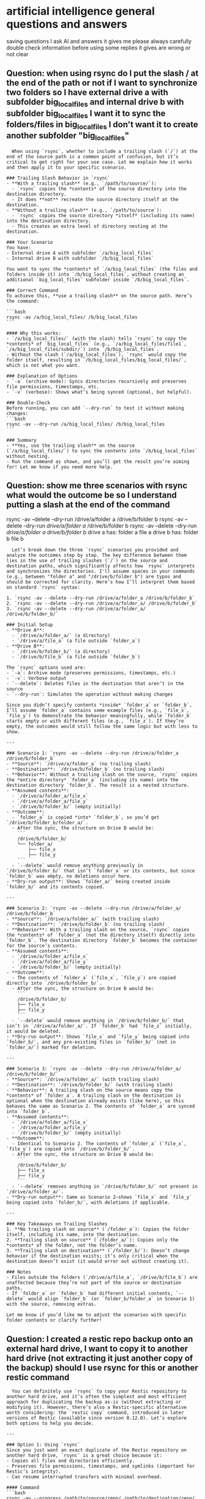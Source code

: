 * artificial intelligence general questions and answers
saving questions I ask AI and answers it gives me please always carefully double
check information before using some replies it gives are wrong or not clear
** Question: when using rsync do I put the slash / at the end of the path or not if I want to synchronize two folders so I have external drive a with subfolder big_local_files and internal drive b with subfolder big_local_files I want it to sync the folders/files in big_local_files I don't want it to create another subfolder "big_local_files"
#+begin_example
  When using `rsync`, whether to include a trailing slash (`/`) at the end of the source path is a common point of confusion, but it’s critical to get right for your use case. Let me explain how it works and then apply it to your specific scenario.

### Trailing Slash Behavior in `rsync`
- **With a trailing slash** (e.g., `/path/to/source/`):
  - `rsync` copies the *contents* of the source directory into the destination directory.
  - It does **not** recreate the source directory itself at the destination.
- **Without a trailing slash** (e.g., `/path/to/source`):
  - `rsync` copies the source directory *itself* (including its name) into the destination directory.
  - This creates an extra level of directory nesting at the destination.

### Your Scenario
You have:
- External drive A with subfolder `/a/big_local_files`
- Internal drive B with subfolder `/b/big_local_files`

You want to sync the *contents* of `/a/big_local_files` (the files and folders inside it) into `/b/big_local_files`, without creating an additional `big_local_files` subfolder inside `/b/big_local_files`.

### Correct Command
To achieve this, **use a trailing slash** on the source path. Here’s the command:

```bash
rsync -av /a/big_local_files/ /b/big_local_files
```

#### Why this works:
- `/a/big_local_files/` (with the slash) tells `rsync` to copy the *contents* of `big_local_files` (e.g., `/a/big_local_files/file1`, `/a/big_local_files/subdir/`) into `/b/big_local_files`.
- Without the slash (`/a/big_local_files`), `rsync` would copy the folder itself, resulting in `/b/big_local_files/big_local_files/`, which is not what you want.

### Explanation of Options
- `-a` (archive mode): Syncs directories recursively and preserves file permissions, timestamps, etc.
- `-v` (verbose): Shows what’s being synced (optional, but helpful).

### Double-Check
Before running, you can add `--dry-run` to test it without making changes:
```bash
rsync -av --dry-run /a/big_local_files/ /b/big_local_files
```

### Summary
- **Yes, use the trailing slash** on the source (`/a/big_local_files/`) to sync the contents into `/b/big_local_files` without nesting.
- Run the command as shown, and you’ll get the result you’re aiming for! Let me know if you need more help.
#+end_example
** Question: show me three scenarios with rsync what would the outcome be so I understand putting a slash at the end of the command
rsync -av --delete --dry-run /drive/a/folder a /drive/b/folder b rsync -av
--delete --dry-run /drive/a/folder a/ /drive/b/folder b rsync -av --delete
--dry-run /drive/a/folder a/ /drive/b/folder b/ drive a has: folder a file a
drive b has: folder b file b
#+begin_example
  Let’s break down the three `rsync` scenarios you provided and analyze the outcomes step by step. The key difference between them lies in the use of trailing slashes (`/`) on the source and destination paths, which significantly affects how `rsync` interprets and synchronizes the directories. I'll assume spaces in your commands (e.g., between "folder a" and "/drive/b/folder b") are typos and should be corrected for clarity. Here’s how I’ll interpret them based on standard `rsync` syntax:

1. `rsync -av --delete --dry-run /drive/a/folder_a /drive/b/folder_b`
2. `rsync -av --delete --dry-run /drive/a/folder_a/ /drive/b/folder_b`
3. `rsync -av --delete --dry-run /drive/a/folder_a/ /drive/b/folder_b/`

### Initial Setup
- **Drive A**:
  - `/drive/a/folder_a/` (a directory)
  - `/drive/a/file_a` (a file outside `folder_a`)
- **Drive B**:
  - `/drive/b/folder_b/` (a directory)
  - `/drive/b/file_b` (a file outside `folder_b`)

The `rsync` options used are:
- `-a`: Archive mode (preserves permissions, timestamps, etc.)
- `-v`: Verbose output
- `--delete`: Deletes files in the destination that aren’t in the source
- `--dry-run`: Simulates the operation without making changes

Since you didn’t specify contents *inside* `folder_a` or `folder_b`, I’ll assume `folder_a` contains some example files (e.g., `file_x`, `file_y`) to demonstrate the behavior meaningfully, while `folder_b` starts empty or with different files (e.g., `file_z`). If they’re empty, the outcomes would still follow the same logic but with less to show.

---

### Scenario 1: `rsync -av --delete --dry-run /drive/a/folder_a /drive/b/folder_b`
- **Source**: `/drive/a/folder_a` (no trailing slash)
- **Destination**: `/drive/b/folder_b` (no trailing slash)
- **Behavior**: Without a trailing slash on the source, `rsync` copies the *entire directory* `folder_a` (including its name) into the destination directory `folder_b`. The result is a nested structure.
- **Assumed contents**:
  - `/drive/a/folder_a/file_x`
  - `/drive/a/folder_a/file_y`
  - `/drive/b/folder_b/` (empty initially)
- **Outcome**:
  - `folder_a` is copied *into* `folder_b`, so you’d get `/drive/b/folder_b/folder_a/`.
  - After the sync, the structure on Drive B would be:
    ```
    /drive/b/folder_b/
    └── folder_a/
        ├── file_x
        ├── file_y
    ```
  - `--delete` would remove anything previously in `/drive/b/folder_b/` that isn’t `folder_a` or its contents, but since `folder_b` was empty, no deletions occur here.
- **Dry-run output**: Shows `folder_a/` being created inside `folder_b/` and its contents copied.

---

### Scenario 2: `rsync -av --delete --dry-run /drive/a/folder_a/ /drive/b/folder_b`
- **Source**: `/drive/a/folder_a/` (with trailing slash)
- **Destination**: `/drive/b/folder_b` (no trailing slash)
- **Behavior**: With a trailing slash on the source, `rsync` copies the *contents* of `folder_a` (not the directory itself) directly into `folder_b`. The destination directory `folder_b` becomes the container for the source’s contents.
- **Assumed contents**:
  - `/drive/a/folder_a/file_x`
  - `/drive/a/folder_a/file_y`
  - `/drive/b/folder_b/` (empty initially)
- **Outcome**:
  - The contents of `folder_a` (`file_x`, `file_y`) are copied directly into `/drive/b/folder_b/`.
  - After the sync, the structure on Drive B would be:
    ```
    /drive/b/folder_b/
    ├── file_x
    ├── file_y
    ```
  - `--delete` would remove anything in `/drive/b/folder_b/` that isn’t in `/drive/a/folder_a/`. If `folder_b` had `file_z` initially, it would be deleted.
- **Dry-run output**: Shows `file_x` and `file_y` being copied into `folder_b/`, and any pre-existing files in `folder_b/` (not in `folder_a/`) marked for deletion.

---

### Scenario 3: `rsync -av --delete --dry-run /drive/a/folder_a/ /drive/b/folder_b/`
- **Source**: `/drive/a/folder_a/` (with trailing slash)
- **Destination**: `/drive/b/folder_b/` (with trailing slash)
- **Behavior**: A trailing slash on the source means copy the *contents* of `folder_a`. A trailing slash on the destination is optional when the destination already exists (like here), so this behaves the same as Scenario 2. The contents of `folder_a` are synced into `folder_b`.
- **Assumed contents**:
  - `/drive/a/folder_a/file_x`
  - `/drive/a/folder_a/file_y`
  - `/drive/b/folder_b/` (empty initially)
- **Outcome**:
  - Identical to Scenario 2. The contents of `folder_a` (`file_x`, `file_y`) are copied into `/drive/b/folder_b/`.
  - After the sync, the structure on Drive B would be:
    ```
    /drive/b/folder_b/
    ├── file_x
    ├── file_y
    ```
  - `--delete` removes anything in `/drive/b/folder_b/` not present in `/drive/a/folder_a/`.
- **Dry-run output**: Same as Scenario 2—shows `file_x` and `file_y` being copied into `folder_b/`, with deletions if applicable.

---

### Key Takeaways on Trailing Slashes
1. **No trailing slash on source** (`/folder_a`): Copies the folder itself, including its name, into the destination.
2. **Trailing slash on source** (`/folder_a/`): Copies only the *contents* of the folder, not the folder’s name.
3. **Trailing slash on destination** (`/folder_b/`): Doesn’t change behavior if the destination exists; it’s only critical when the destination doesn’t exist (it would error out without creating it).

### Notes
- Files outside the folders (`/drive/a/file_a`, `/drive/b/file_b`) are unaffected because they’re not part of the source or destination paths.
- If `folder_a` or `folder_b` had different initial contents, `--delete` would align `folder_b` (or `folder_b/folder_a` in Scenario 1) with the source, removing extras.

Let me know if you’d like me to adjust the scenarios with specific folder contents or clarify further!
#+end_example
** Question: I created a restic repo backup onto an external hard drive, I want to copy it to another hard drive (not extracting it just another copy of the backup) should I use rsync for this or another restic command
#+begin_example
  You can definitely use `rsync` to copy your Restic repository to another hard drive, and it’s often the simplest and most efficient approach for duplicating the backup as-is (without extracting or modifying it). However, there’s also a Restic-specific alternative worth considering: the `restic copy` command, introduced in later versions of Restic (available since version 0.12.0). Let’s explore both options to help you decide.

---

### Option 1: Using `rsync`
Since you just want an exact duplicate of the Restic repository on another hard drive, `rsync` is a great choice because it:
- Copies all files and directories efficiently.
- Preserves file permissions, timestamps, and symlinks (important for Restic’s integrity).
- Can resume interrupted transfers with minimal overhead.

#### Command
```bash
rsync -av --progress /path/to/source/repo/ /path/to/destination/repo/
```
- `-a` (archive mode): Ensures all metadata (permissions, timestamps, etc.) is preserved, which is critical for Restic repos.
- `-v` (verbose): Shows what’s being copied.
- `--progress`: Displays transfer progress, useful for large backups.
- Trailing slashes (`/`) on both source and destination ensure the *contents* of the source repo directory are copied into the destination directory (not the directory itself nested inside).

#### Example
If your repo is at `/mnt/drive1/restic_repo` and you want it on `/mnt/drive2/restic_repo`:
```bash
rsync -av --progress /mnt/drive1/restic_repo/ /mnt/drive2/restic_repo/
```
- This copies everything inside `/mnt/drive1/restic_repo/` (e.g., `data/`, `snapshots/`, `config`) into `/mnt/drive2/restic_repo/`.
- Run it with `--dry-run` first if you want to test:
```bash
rsync -av --progress --dry-run /mnt/drive1/restic_repo/ /mnt/drive2/restic_repo/
```

#### Pros
- Simple and fast (direct file copy).
- Works offline—no need for Restic to access the repo.
- Doesn’t require Restic credentials or unlocking the repo.

#### Cons
- Doesn’t verify the Restic repo’s internal consistency after copying (e.g., corrupted files would copy as-is).
- If the source repo is in use (e.g., a backup running), you might copy an inconsistent state.

#### Recommendation
Use `rsync` if you’re confident the source repo is in a stable state (e.g., no backups or restores running) and you just need a quick, exact duplicate. After copying, you can run `restic check` on the new copy to ensure integrity:
```bash
restic -r /mnt/drive2/restic_repo check
```

---

### Option 2: Using `restic copy`
Restic’s `copy` command is designed to duplicate a repository to another location while maintaining its internal structure and integrity. It’s more “Restic-aware” than `rsync`.

#### Prerequisites
- You need access to the repo’s password and any credentials (e.g., for remote backends, though here it’s local).
- Both source and destination must be accessible as Restic repositories.

#### Command
```bash
restic -r /path/to/source/repo copy --repo2 /path/to/destination/repo
```
- `-r`: Specifies the source repository.
- `--repo2`: Specifies the destination repository.

#### Example
```bash
restic -r /mnt/drive1/restic_repo copy --repo2 /mnt/drive2/restic_repo
```
- You’ll need to provide the repository password (via prompt, env var `RESTIC_PASSWORD`, or `--password-file`).

#### Pros
- Ensures the repo is copied in a consistent, Restic-compatible way.
- Can copy between different backends (e.g., local to S3), not just local-to-local.
- Avoids copying unnecessary data (e.g., if the destination already has some snapshots).

#### Cons
- Slower than `rsync` for local-to-local copies because it processes the repo’s data structures.
- Requires initializing the destination repo first if it doesn’t exist (run `restic init -r /mnt/drive2/restic_repo` beforehand).
- Needs the repo password and Restic installed.

#### Recommendation
Use `restic copy` if you want Restic to manage the duplication process and ensure the new repo is immediately usable, or if you’re copying to a non-local backend. It’s overkill for a simple local copy unless you suspect inconsistencies in the source.

---

### My Recommendation
For your use case (copying a local Restic repo to another hard drive without extracting it), **use `rsync`**. It’s faster, simpler, and doesn’t require Restic to intervene. Here’s why:
- You’re not transforming or restoring the backup—just duplicating it.
- Restic repos are just directories with files (`data/`, `snapshots/`, etc.), and `rsync -a` handles them perfectly.
- You can verify the copy afterward with `restic check`.

#### Steps
1. Ensure no Restic operations are running on the source repo.
2. Copy with `rsync`:
   ```bash
   rsync -av --progress /mnt/drive1/restic_repo/ /mnt/drive2/restic_repo/
   ```
3. Verify the new repo:
   ```bash
   restic -r /mnt/drive2/restic_repo check
   ```

If you’re worried about consistency or want a “smarter” copy, use `restic copy`, but for a straightforward backup duplication, `rsync` is your best bet. Let me know if you need help tweaking the command!
#+end_example
** Question: can restic update another computer with the repo on the same network over ssh or another similar protocol
#+begin_example
  Yes, Restic can absolutely update (or sync) a repository to another computer on the same network, and SSH is one of the most practical ways to do this. Restic supports several backends that can facilitate this process, including SFTP (SSH File Transfer Protocol), which allows you to access a remote repository over SSH. Alternatively, you could use other methods like a shared network filesystem (e.g., NFS) or even REST server mode, depending on your setup. Let’s explore how to do this with SSH specifically, as it’s secure and commonly used, and then touch on alternatives.

---

### Option 1: Using Restic with SFTP (over SSH)
Restic can back up directly to a remote repository on another computer using SFTP, which leverages SSH for secure transport. This is ideal for updating a repo on another machine without manually copying files.

#### Prerequisites
1. **SSH Access**: The target computer (let’s call it `remote_host`) must have an SSH server running, and your local computer must have SSH access to it (e.g., via key-based authentication).
2. **Restic Installed**: Restic must be installed on the local machine. It’s optional but helpful on the remote machine for verification.
3. **Remote Repo Directory**: The remote computer needs a directory for the Restic repo (e.g., `/home/user/restic_repo`).

#### Steps
1. **Initialize the Repo on the Remote Host** (if not already done):
   - You can do this locally first and then copy it, or initialize it directly over SFTP.
   - Command from local machine:
     ```bash
     restic -r sftp:user@remote_host:/home/user/restic_repo init
     ```
     - Replace `user@remote_host` with your SSH username and hostname/IP.
     - Provide the repo password when prompted (or use `--password-file`).

2. **Backup to the Remote Repo**:
   - From your local machine, run a backup command to update the remote repo:
     ```bash
     restic -r sftp:user@remote_host:/home/user/restic_repo backup /path/to/local/data
     ```
   - This sends data over SSH to the remote repo, updating it with new snapshots.

3. **SSH Configuration** (optional for convenience):
   - If you use an SSH key or non-standard port, configure `~/.ssh/config`:
     ```
     Host remote_host
         HostName 192.168.1.100
         User user
         Port 22
         IdentityFile ~/.ssh/id_rsa
     ```
   - Then simplify the command:
     ```bash
     restic -r sftp:remote_host:/home/user/restic_repo backup /path/to/local/data
     ```

#### Pros
- Secure (encrypted via SSH).
- Updates only what’s changed (Restic’s deduplication and incremental backups).
- No need for manual file copying after the initial setup.

#### Cons
- Requires SSH setup and possibly firewall adjustments.
- Slightly slower than local backups due to network latency.

#### Notes
- If the repo already exists on the remote host (e.g., from an `rsync` copy), just point Restic to it with the `sftp:` backend—no reinitialization needed.
- Use `restic check` on the remote host (if Restic is installed there) to verify:
  ```bash
  restic -r /home/user/restic_repo check
  ```

---

### Option 2: Rsync Over SSH + Local Restic
If you prefer keeping Restic operations local and just syncing the repo afterward, you can combine `rsync` over SSH with your existing workflow.

#### Steps
1. **Backup Locally**:
   - On the local machine, update your local repo:
     ```bash
     restic -r /path/to/local/repo backup /path/to/data
     ```

2. **Sync to Remote Machine**:
   - Use `rsync` over SSH to copy the updated repo:
     ```bash
     rsync -av --progress -e ssh /path/to/local/repo/ user@remote_host:/home/user/restic_repo/
     ```

#### Pros
- Keeps Restic operations local (faster for backups).
- Simple to script and automate.
- Works with any existing repo.

#### Cons
- Copies the entire repo each time (though `rsync` only transfers changes).
- Risk of inconsistency if the local repo is modified during the transfer.

---

### Option 3: Restic REST Server
Restic supports a REST server backend, where the remote computer runs a REST server that the local Restic client connects to over HTTP/HTTPS.

#### Setup
1. **On Remote Host**:
   - Install Restic and start the REST server:
     ```bash
     restic serve rest-server --path /home/user/restic_repo
     ```
   - Optionally secure it with `--private-repos` and `--htpasswd-file` for authentication.

2. **On Local Machine**:
   - Backup to the REST server:
     ```bash
     restic -r rest:http://remote_host:8000/ backup /path/to/local/data
     ```

#### Pros
- Built into Restic, no SSH required.
- Good for dedicated backup servers.

#### Cons
- Requires running a server on the remote host.
- More complex setup than SFTP.

---

### Recommendation
For your use case—“updating another computer with the repo over the same network”—**Restic with SFTP over SSH** (Option 1) is the best approach:
- It’s secure, straightforward, and leverages Restic’s native capabilities.
- You avoid redundant file copying (unlike `rsync`), as Restic only sends what’s needed for the backup.
- Setup is minimal if SSH is already working.

#### Quick Start
Assuming `remote_host` is at `192.168.1.100` and the repo is at `/home/user/restic_repo`:
```bash
restic -r sftp:user@192.168.1.100:/home/user/restic_repo backup /path/to/local/data
```
- Set `RESTIC_PASSWORD` env var or use `--password-file` for automation.

If you already have a repo and just want to sync it, `rsync` over SSH (Option 2) works too, but SFTP is more “Restic-native.” Let me know if you need help with SSH setup or scripting this!
#+end_example
** Question: when on the command line linux and I have a command like rsync -av --dry-run how do I delete the --dry-run part using keyboard shortcuts most efficiently I tried ctrl plus delete key to delete it faster but is there another way to delete to the space
#+begin_example
  In a Linux command line, when editing a command like `rsync -av --dry-run` and wanting to delete `--dry-run` efficiently, there are several keyboard shortcuts you can use depending on your terminal and shell (e.g., Bash). The goal is to delete from the cursor position back to the previous space or word boundary. Here’s how you can do it most efficiently:

### Most Efficient Option: `Ctrl+W` (Delete Previous Word)
- **What it does**: Deletes the entire word to the left of the cursor up to the previous whitespace.
- **How to use it**:
  1. Move your cursor to the end of `--dry-run` (e.g., using the right arrow key or `End` key if needed).
  2. Press `Ctrl+W`.
  3. This will remove `--dry-run` (including the space before it) in one go, leaving you with `rsync -av`.
- **Why it’s efficient**: It’s a single shortcut that targets the exact portion you want to delete, assuming `--dry-run` is treated as one "word" by the shell.

### Alternative: `Alt+Backspace` (or `Ctrl+Backspace` in Some Terminals)
- **What it does**: Deletes the previous word, similar to `Ctrl+W`.
- **How to use it**: Same as above—position the cursor after `--dry-run` and press `Alt+Backspace`.
- **Note**: This depends on your terminal emulator (e.g., GNOME Terminal, xterm). In some setups, it might not work, or `Ctrl+Backspace` might be mapped instead.

### Why `Ctrl+Delete` Didn’t Work
- `Ctrl+Delete` typically deletes from the cursor to the *end of the word* or *line* (forward), not backward. That’s why it didn’t help you delete `--dry-run` if your cursor was at the end. It’s more useful for removing text *after* the cursor.

### Other Useful Shortcuts
- **Ctrl+U**: Deletes the entire line to the left of the cursor. (Overkill here, but good to know.)
- **Ctrl+K**: Deletes from the cursor to the end of the line. (Useful if you want to clear everything after `--dry-run`.)
- **Ctrl+A then Ctrl+K**: Jump to the start and delete the whole line, if you want to start over.

### Recommendation
For your specific case (`rsync -av --dry-run` → `rsync -av`), `Ctrl+W` with the cursor at the end is the fastest and most precise way to delete `--dry-run`. It’s a standard Bash shortcut, widely supported, and requires no extra configuration.

Try it out, and let me know if your terminal behaves differently!
#+end_example
** Question: I have two computers on the same network I want to transfer a folder C:\file drops \ of files to a linux mint ubuntu computer using rsync I have ubuntu wsl installed on windows that I want to use the ip address of the linux mint computer is: 192.168.11.11 it can put the files in /home/david/Documents on this remote computer
#+begin_example
  Let’s walk through how to transfer a folder from your Windows computer to your Linux Mint computer using `rsync` via Ubuntu WSL on Windows. Here’s a step-by-step guide:

### Prerequisites
1. **Windows Computer**: You have Ubuntu WSL installed, and the folder to transfer is `C:\file drops \`.
2. **Linux Mint Computer**: IP address is `192.168.11.11`, and the target directory is `/home/david/Documents`.
3. **Network**: Both computers are on the same network.
4. **SSH**: The Linux Mint machine must have an SSH server running (e.g., `openssh-server`) so `rsync` can connect to it.

### Steps

#### 1. Set Up SSH on Linux Mint
On the Linux Mint computer:
- Install the SSH server if it’s not already installed:
  ```bash
  sudo apt update
  sudo apt install openssh-server
  ```
- Ensure the SSH service is running:
  ```bash
  sudo systemctl start ssh
  sudo systemctl enable ssh
  ```
- Check your username (it’s `david` in this case) and note your password, as you’ll need it to log in.

#### 2. Install `rsync` in WSL
On your Windows computer, open the Ubuntu WSL terminal and install `rsync`:
```bash
sudo apt update
sudo apt install rsync
```

#### 3. Test SSH Connectivity
From the Ubuntu WSL terminal, test that you can connect to the Linux Mint machine:
```bash
ssh david@192.168.11.11
```
- If prompted, enter your password for the `david` user on Linux Mint.
- If this works, exit the SSH session by typing `exit`.

#### 4. Prepare the Windows Path for WSL
In WSL, Windows paths like `C:\file drops \` are accessible under `/mnt/c/`. So your folder becomes:
```
/mnt/c/file drops /
```
Note: Spaces in the folder name (`file drops `) require either escaping the spaces with `\` (e.g., `/mnt/c/file\ drops\ /`) or enclosing the path in quotes (e.g., `"/mnt/c/file drops /"`).

#### 5. Run the `rsync` Command
From the Ubuntu WSL terminal, use this `rsync` command to transfer the folder:
```bash
rsync -avz --progress "/mnt/c/file drops /" david@192.168.11.11:/home/david/Documents/
```
- **Explanation**:
  - `-a`: Archive mode (preserves permissions, timestamps, etc.).
  - `-v`: Verbose output.
  - `-z`: Compress data during transfer.
  - `--progress`: Show transfer progress.
  - `"/mnt/c/file drops /"`: Source folder (note the trailing `/` to copy the contents of the folder, not the folder itself).
  - `david@192.168.11.11:/home/david/Documents/`: Destination (remote Linux Mint machine).

- You’ll be prompted for the `david` user’s password on the Linux Mint machine unless you’ve set up SSH key authentication (see optional step below).

#### 6. Verify the Transfer
Once the command completes, log into the Linux Mint machine (via SSH or directly) and check `/home/david/Documents` to ensure the files are there:
```bash
ls /home/david/Documents
```

### Optional: Simplify with SSH Keys
To avoid entering a password each time:
1. On WSL, generate an SSH key pair:
   ```bash
   ssh-keygen -t rsa
   ```
   Press Enter to accept defaults.
2. Copy the public key to the Linux Mint machine:
   ```bash
   ssh-copy-id david@192.168.11.11
   ```
3. Test SSH again (`ssh david@192.168.11.11`)—it should log in without a password.

### Troubleshooting
- **Permission Denied**: Ensure the `david` user has write access to `/home/david/Documents` on Linux Mint.
- **Connection Refused**: Verify the SSH server is running on Linux Mint and the IP address is correct.
- **Path Issues**: Double-check the WSL path (`/mnt/c/file drops /`) exists and is accessible.

Let me know if you run into any issues!
#+end_example
** Question: linux write command for rsync to have all files in /media/david/externaldrive/big_local_files copied to /media/david/internaldrive/big_local_files such that all of the files from the external drive are copied to the internal drive and anything not on the external drive is removed from the internal drive, so when the command is done everything on the external drive should be the same so the itnernal drive is updated to be an exact copy of the external drive
#+begin_example
  Here's the rsync command to synchronize the files from your external drive to your internal drive, making the internal drive an exact copy of the external drive (including removing files that don't exist on the external drive):

```bash
rsync -av --delete /media/david/externaldrive/big_local_files/ /media/david/internaldrive/big_local_files/
```

Let's break down the options:
- `-a` (archive mode): Copies directories recursively and preserves symbolic links, file permissions, ownership, and timestamps
- `-v` (verbose): Shows the progress of the file transfers
- `--delete`: Deletes files in the destination (/media/david/internaldrive/big_local_files/) that no longer exist in the source (/media/david/externaldrive/big_local_files/)
- The trailing `/` on the source directory is important - it tells rsync to copy the contents of the directory rather than the directory itself

This command will:
1. Copy all files and directories from the external drive to the internal drive
2. Update any files that have changed
3. Remove any files from the internal drive that aren't on the external drive
4. Preserve file attributes like timestamps and permissions

If you want to see what would happen without making changes first, you can add the `--dry-run` option:
```bash
rsync -av --delete --dry-run /media/david/externaldrive/big_local_files/ /media/david/internaldrive/big_local_files/
```
#+end_example
** Question: what is the command in emacs to search for the word under the point cursor in the quickest way possible
#+begin_example
  In Emacs, the quickest way to search for the word under the cursor (point) is to use the **incremental search** feature combined with a command that automatically grabs the word at point. The most efficient command for this is:

**`C-s C-w`** 

### Explanation:
- **`C-s`** starts an incremental search forward (`isearch-forward`).
- **`C-w`** (`isearch-yank-word-or-char`) yanks (copies) the word at the cursor into the search prompt, immediately starting the search for that word.

### Steps:
1. Place your cursor on the word you want to search for.
2. Press `C-s C-w`.
3. Emacs will instantly begin searching forward for the next occurrence of that word.
4. Press `C-s` again to jump to subsequent occurrences, or `C-r` to search backward.

### Even Faster Tip:
If you bind this to a custom key combo (e.g., `M-s` or something shorter) in your Emacs config, you could make it a one-keystroke operation. For example, add this to your `.emacs` file:

```emacs-lisp
(global-set-key (kbd "M-s") 'isearch-forward-word)
```

However, out of the box, `C-s C-w` is the fastest built-in method!
#+end_example
** Question: please list top books for learning lisp programming languages preferably with concepts that can be used in Guile lisp and emacs lisp but it is also ok if it is specific to other lisp languages
#+begin_example
  Here’s a list of top books for learning Lisp programming languages, with a focus on concepts that can be applied to Guile Lisp and Emacs Lisp, as well as some that are specific to other Lisp dialects like Common Lisp or Scheme. These books range from beginner-friendly introductions to advanced texts that dive into Lisp’s unique philosophy and practical applications. I’ve tailored this list to ensure relevance to Guile (a Scheme implementation) and Emacs Lisp, while also including broader Lisp resources.

### General Lisp Books (Applicable to Guile and Emacs Lisp)
1. **"Practical Common Lisp" by Peter Seibel"**
   - **Why it’s great:** This is a highly praised, hands-on introduction to Common Lisp that’s accessible to beginners yet valuable for intermediate learners. It covers core Lisp concepts like macros, functional programming, and dynamic typing, which translate well to Guile and Emacs Lisp.
   - **Relevance:** While it’s Common Lisp-specific, the foundational ideas (e.g., cons cells, recursion, and REPL-driven development) are directly applicable to both Guile and Emacs Lisp.
   - **Bonus:** Freely available online at [gigamonkeys.com/book](https://gigamonkeys.com/book/).

2. **"Land of Lisp" by Conrad Barski"**
   - **Why it’s great:** A fun, engaging book with cartoons and projects (like games) that teach Lisp fundamentals. It uses Common Lisp but emphasizes the “Lisp way” of thinking—perfect for understanding Guile and Emacs Lisp.
   - **Relevance:** Focuses on s-expressions, recursion, and macros, all of which are central to Guile (Scheme) and Emacs Lisp. The creative approach makes it memorable.
   - **Note:** Less formal than others but excellent for grasping Lisp’s mindset.

3. **"The Little Schemer" by Daniel P. Friedman and Matthias Felleisen"**
   - **Why it’s great:** A quirky, Socratic-style book that teaches Scheme (the basis for Guile) through questions and answers. It builds a deep understanding of recursion, lists, and functional programming.
   - **Relevance:** Guile is a Scheme dialect, so this is directly applicable. Emacs Lisp shares enough similarities (e.g., list processing) that the concepts carry over.
   - **Tip:** Pair it with a Guile REPL to test examples.

### Scheme-Specific Books (Guile-Focused)
4. **"Structure and Interpretation of Computer Programs (SICP)" by Harold Abelson and Gerald Jay Sussman"**
   - **Why it’s great:** A legendary book that uses Scheme to teach programming fundamentals. It’s deep, rigorous, and covers everything from abstraction to interpreters.
   - **Relevance:** Guile is Scheme-based, so you can run the examples directly. Emacs Lisp programmers will benefit from the functional programming and metaprogramming insights.
   - **Bonus:** Freely available online at [mitpress.mit.edu/sites/default/files/sicp/](https://mitpress.mit.edu/sites/default/files/sicp/).

5. **"The Scheme Programming Language" by R. Kent Dybvig"**
   - **Why it’s great:** A clear, concise reference and tutorial for Scheme. It’s more technical and less narrative-driven than SICP, making it a great companion.
   - **Relevance:** Perfect for Guile, as it’s Scheme-focused. Concepts like continuations and tail recursion are useful for advanced Guile programming and can inform Emacs Lisp techniques.
   - **Bonus:** Available online at [scheme.com/tspl4/](https://www.scheme.com/tspl4/).

### Emacs Lisp-Specific Books
6. **"An Introduction to Programming in Emacs Lisp" by Robert J. Chassell"**
   - **Why it’s great:** Written by an Emacs contributor, this is the definitive guide to Emacs Lisp. It’s beginner-friendly and integrated with Emacs itself.
   - **Relevance:** Tailored specifically to Emacs Lisp, it covers buffers, keybindings, and interactive functions—everything you need to customize Emacs. Some list-processing ideas overlap with Guile.
   - **Bonus:** Ships with Emacs (type `C-h i m Emacs Lisp Intro` in Emacs) and is free online at [gnu.org/software/emacs/manual/eintr.html](https://www.gnu.org/software/emacs/manual/html_node/eintr/).

7. **"Mastering Emacs" by Mickey Petersen"**
   - **Why it’s great:** While not solely about Emacs Lisp, it includes practical sections on writing and debugging Elisp code to extend Emacs.
   - **Relevance:** Ideal for hands-on Emacs Lisp learners who want to apply their skills immediately. Less theoretical but very actionable.
   - **Note:** Best for those already comfortable with Emacs basics.

### Advanced Lisp Books (Broader Concepts)
8. **"On Lisp" by Paul Graham"**
   - **Why it’s great:** A deep dive into advanced Lisp programming, particularly macros, written by the famous Paul Graham. It’s Common Lisp-focused but mind-expanding.
   - **Relevance:** Macros are a killer feature in both Guile and Emacs Lisp. This book will teach you how to think about metaprogramming in any Lisp.
   - **Note:** Requires some prior Lisp experience.

9. **"Let Over Lambda" by Doug Hoyte"**
   - **Why it’s great:** An advanced exploration of macros and closures in Common Lisp, pushing Lisp to its limits.
   - **Relevance:** Guile and Emacs Lisp macros aren’t as powerful as Common Lisp’s, but the concepts will inspire creative solutions in both.
   - **Note:** For experienced Lispers only.

### Recommendations by Focus
- **For Guile Lisp:** Start with "The Little Schemer" or "SICP" to master Scheme, then use "The Scheme Programming Language" as a reference.
- **For Emacs Lisp:** Begin with "An Introduction to Programming in Emacs Lisp," then explore "Mastering Emacs" for practical applications.
- **For General Lisp Mastery:** "Practical Common Lisp" and "Land of Lisp" are excellent starting points, with "On Lisp" for advanced study.

These books collectively cover the spectrum of Lisp programming, from practical skills to theoretical depth, and their ideas can be adapted across Guile, Emacs Lisp, and other dialects. Let me know if you’d like more details on any of these!
#+end_example
** Question: how do you jump to the next paragraph or next blank line in emacs
#+begin_example
  In Emacs, jumping to the next paragraph or blank line can be done with a few simple commands, depending on what you mean by "next paragraph" or "next blank line." Here’s how you can do it:

- **To move to the beginning of the next paragraph**: Use the command `M-}` (that’s the Meta key, usually Alt, followed by the right curly brace). This moves your cursor forward to the start of the next paragraph. Emacs considers a paragraph to be a block of text separated by blank lines.

- **To move to the beginning of the previous paragraph**: Use `M-{`. This is the opposite, taking you back to the start of the prior paragraph.

- **To jump to the next blank line**: Emacs doesn’t have a single default keybinding that *only* jumps to blank lines, but you can use `C-u C-n` to move down a specific number of lines (e.g., `C-u 1 C-n` moves down one line at a time), or you can rely on paragraph navigation if blank lines are your separators. Alternatively, you could search for a blank line using `C-s` (incremental search) and type `^$` (a regular expression for an empty line), then hit Enter.

If you find yourself doing this a lot and want a custom shortcut, you could add something to your Emacs configuration file (like `~/.emacs` or `~/.emacs.d/init.el`). For example, to bind a key to jump to the next blank line, you could add:

```elisp
(global-set-key (kbd "C-c n") (lambda () (interactive) (re-search-forward "^$" nil t)))
```

This binds `C-c n` to jump to the next blank line. Adjust the keybinding to whatever you prefer.

Does that cover what you’re looking for, or did you have something more specific in mind?
#+end_example
** Question: how does gnu guile lisp compare with emacs lisp does learning one help understand the other or not really
#+begin_example
  GNU Guile and Emacs Lisp are both dialects of Lisp, a family of programming languages known for their expressive power and flexibility, particularly due to their homoiconic nature (code as data). While they share some common Lisp heritage, they serve pretty different purposes and have distinct ecosystems, so let’s break it down.

GNU Guile is a general-purpose Scheme implementation, designed as an extension language for applications (it’s the official scripting language of the GNU Project). It’s based on Scheme, a minimalist Lisp dialect with a strong emphasis on functional programming, lexical scoping, and a clean, standardized core (like R7RS). Guile is versatile—it’s used in projects like Guix (a package manager) and can be embedded in C programs for scripting.

Emacs Lisp, on the other hand, is the scripting language baked into the Emacs text editor. It’s tailored for customizing and extending Emacs, so it’s tightly coupled to the editor’s internals. It’s more of a “practical” Lisp, with dynamic scoping by default (though it supports lexical scoping since Emacs 24), and it’s loaded with functions and quirks specific to text editing and buffer management.

### Key Comparisons
1. **Syntax and Core Language**  
   - Guile (Scheme) has a leaner, more standardized syntax. It uses `define` instead of `defun` for functions, and its macro system (using `define-syntax` and `syntax-rules`) is hygienic by default, which avoids accidental variable capture.
   - Emacs Lisp feels more ad hoc. It’s got a heavier, older Lisp vibe with `defun`, `defvar`, and a macro system (`defmacro`) that’s non-hygienic, meaning you have to be careful about variable names clashing. It’s less about theoretical purity and more about getting stuff done in Emacs.

2. **Scoping**  
   - Guile uses lexical scoping everywhere—variables are bound where they’re defined, which makes it predictable and aligns with modern programming paradigms.
   - Emacs Lisp defaults to dynamic scoping (a variable’s value depends on the call stack), which can be confusing but was historically useful for Emacs’s interactive environment. Since 2012, it’s had optional lexical scoping via `lexical-binding`, but old code often leans on the dynamic style.

3. **Purpose and Libraries**  
   - Guile is broader in scope. It’s got modules, a foreign function interface for C, and can be used standalone or embedded in other systems.
   - Emacs Lisp is narrower—it’s all about Emacs. Its “standard library” is a massive collection of editor-specific functions like `save-excursion` or `goto-char`. You won’t find much utility outside Emacs.

4. **Community and Use Case**  
   - Guile’s community is smaller but focused on Scheme enthusiasts and GNU projects. It’s more “academic” in flavor.
   - Emacs Lisp has a huge, practical user base—every Emacs hacker tweaks it. It’s less about elegance and more about customizing your editor.

### Does Learning One Help with the Other?
Yes, but only to a point. Here’s why:

- **Shared Lisp DNA**: Both are Lisps, so learning one gets you comfy with s-expressions (those nested parentheses), prefix notation, and the idea of code as manipulable lists. Concepts like `car`, `cdr`, `cons`, and recursion carry over. If you grok `(lambda (x) (* x x))` in Guile, you’ll get `(lambda (x) (* x x))` in Emacs Lisp.
- **Mental Model**: The REPL-driven, interactive style of development is similar. Guile’s `guile` REPL and Emacs’s `ielm` (or just evaluating code in a buffer) feel alike—both encourage experimentation.
- **Macros**: Both have powerful macro systems, though they differ. Guile’s hygienic macros might make you appreciate Emacs Lisp’s raw `defmacro` power (and its pitfalls), or vice versa.

But the differences can trip you up:
- **Scoping**: If you learn Guile first, Emacs’s dynamic scoping will feel weird and error-prone. If you start with Emacs Lisp, Guile’s strict lexical scoping might seem restrictive until you adjust.
- **Ecosystem**: Knowing Guile won’t help you navigate Emacs’s buffer-manipulating functions, and Emacs Lisp won’t teach you Guile’s module system or Scheme’s continuations.
- **Mindset**: Guile pushes functional purity and elegance; Emacs Lisp is pragmatic and tied to a specific tool. They pull you in different directions.

### Bottom Line
Learning one gives you a leg up on the other for the basics—Lisp syntax and list manipulation are universal. But they diverge fast due to their goals and design choices. If you’re fluent in Guile, you’ll still need to learn Emacs Lisp’s quirks to script Emacs effectively, and vice versa for using Guile in a broader context. Think of it like knowing Spanish and Portuguese: they’re related, but you’re not fluent in one just because you know the other. Pick based on your goal—Guile for Scheme and general scripting, Emacs Lisp for mastering Emacs—and let the overlap be a bonus, not the plan.
#+end_example
** Question: linux mint uninstall xrdp
#+begin_example
  To uninstall XRDP from Linux Mint, you can use the following steps:

1. **Open a Terminal**: Press `Ctrl + Alt + T` to open the terminal.

2. **Uninstall XRDP**:
   - First, ensure you have the package name correct. XRDP is typically named `xrdp` in repositories. 
   - Run the following command to uninstall XRDP:

     ```bash
     sudo apt-get remove --purge xrdp
     ```

   - The `--purge` option removes the configuration files as well.

3. **Remove Dependencies (if needed)**:
   - If you've installed packages just for XRDP and don't need them anymore, you might want to remove them too. Here's how to clean up:

     ```bash
     sudo apt-get autoremove
     ```

4. **Update Package Lists** (optional but recommended):
   - After you've made changes to the installed packages, it's good practice to update:

     ```bash
     sudo apt-get update
     ```

5. **Reboot (optional)**:
   - Sometimes, especially after removing software that interacts with system services like XRDP, a reboot can ensure all services are properly restarted:

     ```bash
     sudo reboot
     ```

This will uninstall XRDP from your Linux Mint system. If you encounter any issues or if XRDP was installed in a different way (e.g., from source), you might need to manually remove additional files or configurations. Remember, if you ever need to reinstall XRDP or any other software, you can follow similar steps to install it back.
#+end_example
** Question: linux mint how do I enable ssh or see if it is on
#+begin_example
  Whether or not you need to enable `ufw` (Uncomplicated Firewall) on your Linux Mint system depends on several factors:

### Reasons to Enable UFW:

1. **Security**: The primary reason to enable a firewall like `ufw` is to enhance the security of your system by controlling incoming and outgoing network traffic. By default, it blocks all incoming connections and allows outgoing, which can protect against unauthorized access attempts.

2. **Server or Internet Exposure**: If your Linux Mint machine is acting as a server (like an SSH server, web server, etc.), or if it's directly exposed to the internet (e.g., not behind another firewall or router with NAT), enabling `ufw` is highly recommended to control which services are accessible from outside.

3. **Privacy**: Controlling which services are open to the network can help in maintaining privacy, preventing unnecessary data exposure.

4. **Compliance**: In some environments, there might be security policies or compliance requirements that mandate the use of a firewall.

### Reasons It Might Not Matter:

1. **Behind Another Firewall**: If your system is behind a router with a NAT (Network Address Translation) or another firewall that manages network traffic, the additional security from `ufw` might be less critical, but it can still add an extra layer of protection.

2. **Personal Use**: For personal desktop use where you're not sharing services, and your system is behind a router, the risk might be low enough that you might not feel the immediate need to enable it. However, enabling it still provides benefits with minimal downsides.

3. **Ease of Use**: If you're not familiar with firewall configuration, you might choose not to enable it unless you have a specific need, although `ufw` is designed to be user-friendly.

### Conclusion:

- **Enable UFW** if:
  - You're running services that are accessible from outside your local network.
  - You want an additional layer of security.
  - You're concerned about network security or privacy.

- **It might not matter** if:
  - You're behind a robust network firewall.
  - You're using your system solely for personal use with no services exposed to external networks.

However, even for personal use, enabling `ufw` with minimal configuration (like allowing SSH if you use it) can provide peace of mind with little to no downside. Here's how you might set it up for basic usage:

```bash
sudo ufw enable
sudo ufw allow ssh  # If you use SSH
sudo ufw status  # Check status
```

This setup enables `ufw` and allows SSH connections, which is common for remote access. Remember, once enabled, you might need to configure additional rules based on your specific needs.
#+end_example
** Question: walk me through using the linux tool restic to create a backup of /run/myinternalvolume to /run/myexternalvolume
#+begin_example
  Here's a step-by-step guide on how to use `restic` to create a backup from `/run/myinternalvolume` to `/run/myexternalvolume` on a Linux system:

### Step 1: Install restic

First, you need to install `restic`. If you're using a Debian-based distribution like Ubuntu, you can install it using:

```bash
sudo apt-get update
sudo apt-get install restic
```

For other distributions, check the official `restic` documentation or use your package manager accordingly.

### Step 2: Initialize the Backup Repository

Before you can backup data, you need to initialize a restic repository where the backups will be stored. Here, we'll assume `/run/myexternalvolume` is your backup destination:

```bash
restic init --repo /run/myexternalvolume
```

You'll be prompted to set a password for the repository. Remember this password as you'll need it for future operations like backups, restores, etc.

### Step 3: Create the Backup

Now, you can create a backup of `/run/myinternalvolume`:

```bash
restic -r /run/myexternalvolume backup /run/myinternalvolume
```

Here's what each part does:
- `-r /run/myexternalvolume` specifies the repository where the backup will be stored.
- `backup /run/myinternalvolume` tells `restic` what to back up.

### Step 4: Verify the Backup

To ensure your backup was successful, you can list the snapshots in the repository:

```bash
restic -r /run/myexternalvolume snapshots
```

This command lists all the snapshots in the repository, showing you what has been backed up, when, and with what tags (if any).

### Step 5: Periodic Backups

For regular backups, you might want to automate this process. Here's a simple script you could use in a cron job:

```bash
#!/bin/bash
restic -r /run/myexternalvolume backup /run/myinternalvolume --tag daily_backup
```

Save this script to a file (e.g., `backup.sh`), make it executable:

```bash
chmod +x backup.sh
```

Then, you could add this to your cron table with:

```bash
crontab -e
```

Add a line like:

```
0 2 * * * /path/to/backup.sh
```

This would run the backup daily at 2 AM.

### Step 6: Additional Notes

- **Security**: Always ensure that `/run/myexternalvolume` is secure, especially since it contains your backup data. Consider using encryption if the external volume could be accessed by unauthorized parties.
- **Space**: Check available space on `/run/myexternalvolume` before backups to ensure you don't run out of space.
- **Maintenance**: Over time, you might want to prune old backups. Use `restic forget` for this purpose, along with `--prune` to remove unnecessary data from the repository.

This setup gives you a basic, yet robust, backup strategy using `restic`. Remember, regular testing of your backups (by restoring them to a test environment) is crucial to ensure data integrity.
#+end_example

